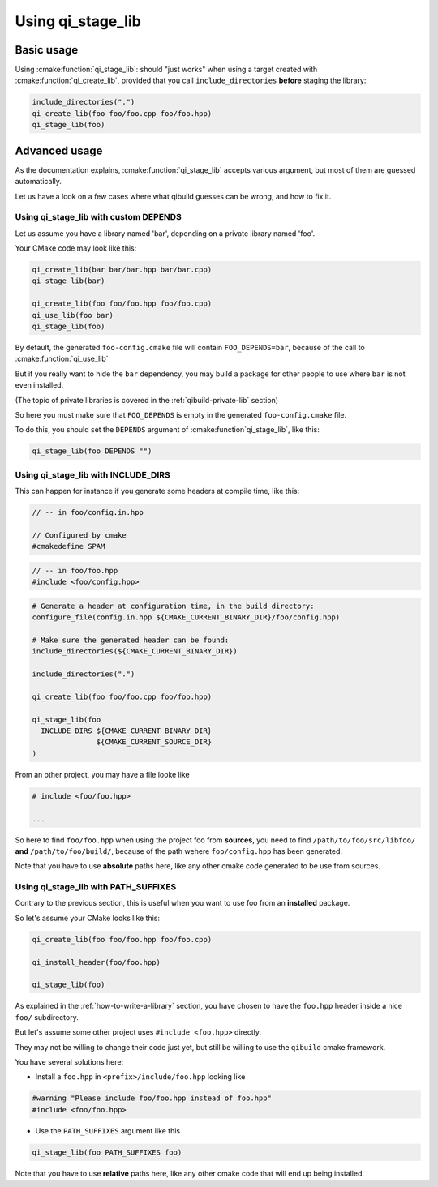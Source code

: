 .. _using-qi-stage-lib:

Using qi_stage_lib
===================


Basic usage
------------

Using :cmake:function:`qi_stage_lib`: should "just works" when using a target created
with :cmake:function:`qi_create_lib`, provided that you call
``include_directories`` **before** staging the library:

.. code-block:: cmake


   include_directories(".")
   qi_create_lib(foo foo/foo.cpp foo/foo.hpp)
   qi_stage_lib(foo)

Advanced usage
---------------

As the documentation explains, :cmake:function:`qi_stage_lib` accepts various
argument, but most of them are guessed automatically.

Let us have a look on a few cases where what qibuild guesses can be wrong, and
how to fix it.

Using qi_stage_lib with custom DEPENDS
++++++++++++++++++++++++++++++++++++++

Let us assume you have a library named 'bar', depending on a private library named
'foo'.

Your CMake code may look like this:

.. code-block:: cmake

   qi_create_lib(bar bar/bar.hpp bar/bar.cpp)
   qi_stage_lib(bar)

   qi_create_lib(foo foo/foo.hpp foo/foo.cpp)
   qi_use_lib(foo bar)
   qi_stage_lib(foo)


By default, the generated ``foo-config.cmake`` file will contain
``FOO_DEPENDS=bar``, because of the call to :cmake:function:`qi_use_lib`

But if you really want to hide the ``bar`` dependency, you may build a package
for other people to use where ``bar`` is not even installed.

(The topic of private libraries is covered in the :ref:`qibuild-private-lib` section)

So here you must make sure that ``FOO_DEPENDS`` is empty in the generated
``foo-config.cmake`` file.

To do this, you should set the ``DEPENDS`` argument of :cmake:function`qi_stage_lib`, like this:

.. code-block:: cmake

   qi_stage_lib(foo DEPENDS "")


Using qi_stage_lib with INCLUDE_DIRS
+++++++++++++++++++++++++++++++++++++


This can happen for instance if you generate some headers at compile time, like this:


.. code-block:: cpp

    // -- in foo/config.in.hpp

    // Configured by cmake
    #cmakedefine SPAM

.. code-block:: cpp

    // -- in foo/foo.hpp
    #include <foo/config.hpp>


.. code-block:: cmake

    # Generate a header at configuration time, in the build directory:
    configure_file(config.in.hpp ${CMAKE_CURRENT_BINARY_DIR}/foo/config.hpp)

    # Make sure the generated header can be found:
    include_directories(${CMAKE_CURRENT_BINARY_DIR})

    include_directories(".")

    qi_create_lib(foo foo/foo.cpp foo/foo.hpp)

    qi_stage_lib(foo
      INCLUDE_DIRS ${CMAKE_CURRENT_BINARY_DIR}
                   ${CMAKE_CURRENT_SOURCE_DIR}
    )


From an other project, you may have a file looke like

.. code-block:: cpp

    # include <foo/foo.hpp>

    ...


So here to find ``foo/foo.hpp`` when using the project foo from **sources**, you
need to find ``/path/to/foo/src/libfoo/`` **and** ``/path/to/foo/build/``, because
of the path wehere ``foo/config.hpp`` has been generated.

Note that you have to use **absolute**  paths here, like any other
cmake code generated to be use from sources.



Using qi_stage_lib with PATH_SUFFIXES
+++++++++++++++++++++++++++++++++++++


Contrary to the previous section, this is useful when you want to use
foo from an **installed** package.

So let's assume your CMake looks like this:

.. code-block:: cmake

   qi_create_lib(foo foo/foo.hpp foo/foo.cpp)

   qi_install_header(foo/foo.hpp)

   qi_stage_lib(foo)


As explained in the :ref:`how-to-write-a-library` section, you have chosen
to have the ``foo.hpp`` header inside a nice ``foo/`` subdirectory.

But let's assume some other project uses ``#include <foo.hpp>`` directly.

They may not be willing to change their code just yet, but still be
willing to use the ``qibuild`` cmake framework.

You have several solutions here:

* Install a ``foo.hpp`` in ``<prefix>/include/foo.hpp`` looking like

.. code-block:: cpp

    #warning "Please include foo/foo.hpp instead of foo.hpp"
    #include <foo/foo.hpp>


* Use the ``PATH_SUFFIXES`` argument like this

.. code-block:: cmake

   qi_stage_lib(foo PATH_SUFFIXES foo)



Note that you have to use **relative**  paths here, like any other
cmake code that will end up being installed.
